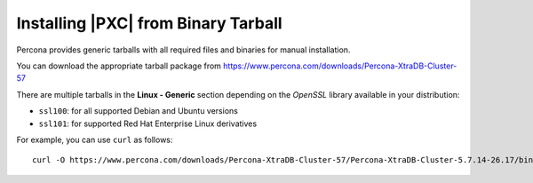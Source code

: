 .. _tarball:

====================================
Installing |PXC| from Binary Tarball
====================================

Percona provides generic tarballs with all required files and binaries
for manual installation.

You can download the appropriate tarball package from
https://www.percona.com/downloads/Percona-XtraDB-Cluster-57

There are multiple tarballs in the **Linux - Generic** section
depending on the *OpenSSL* library available in your distribution:

* ``ssl100``: for all supported Debian and Ubuntu versions

* ``ssl101``: for supported Red Hat Enterprise Linux derivatives

For example, you can use ``curl`` as follows::

  curl -O https://www.percona.com/downloads/Percona-XtraDB-Cluster-57/Percona-XtraDB-Cluster-5.7.14-26.17/binary/tarball/Percona-XtraDB-Cluster-5.7.14-rel8-26.17.1.Linux.x86_64.ssl101.tar.gz



